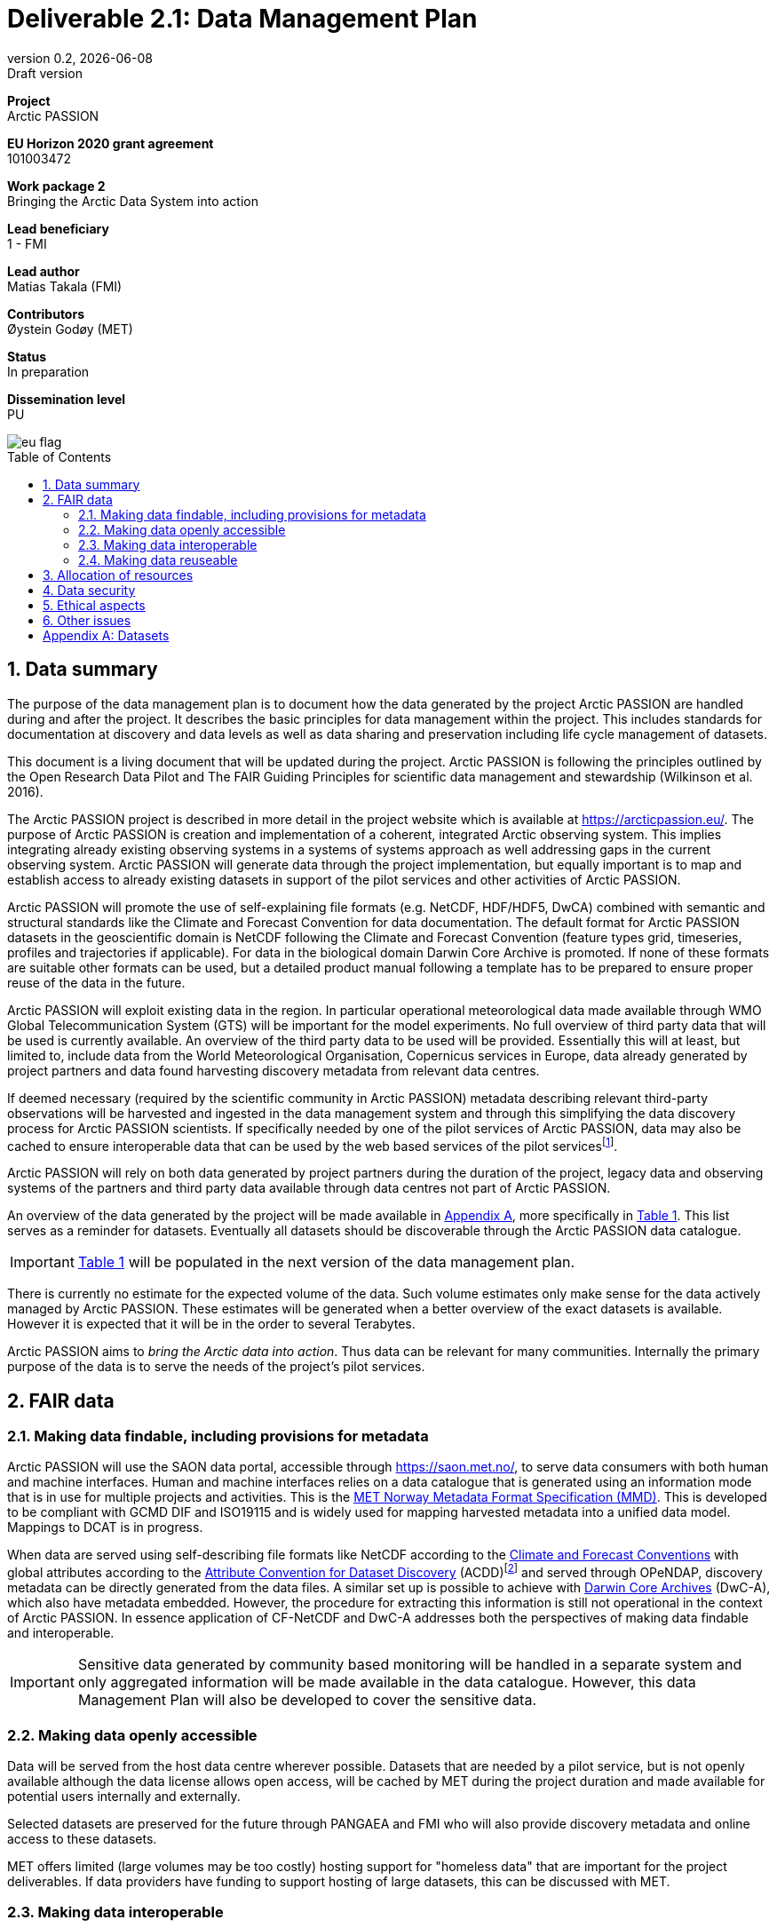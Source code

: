 :doctype: article
:pdf-folio-placement: physical
:media: prepress
:sectnums:
:sectlevels: 7
:sectanchors:
:toc: macro
:toclevels: 7
:chapter-label:
:xrefstyle: short
:revnumber: 0.2
:revdate: {docdate}
:revremark: Draft version
:title-page:
= Deliverable 2.1: Data Management Plan

<<<

:title-page:

[sidebar]
--
*Project* +
Arctic PASSION

*EU Horizon 2020 grant agreement* +
101003472

*Work package 2* +
Bringing the Arctic Data System into action

*Lead beneficiary* +
1 - FMI

*Lead author* +
Matias Takala (FMI)

*Contributors* +
Øystein Godøy (MET)

*Status* +
In preparation

*Dissemination level* +
PU
--
image::illustrations/eu_flag.png[float="right",align="bottom"]
<<<

toc::[]

<<<

== Data summary

The purpose of the data management plan is to document how the data generated by the project Arctic PASSION are handled during and after the project. 
It describes the basic principles for data management within the project. 
This includes standards for documentation  at discovery and data levels as well as  data sharing and preservation including life cycle management of datasets. 

This document is a living document that will be updated during the project.
Arctic PASSION is following the principles outlined by the Open Research Data Pilot and The FAIR Guiding Principles for scientific data management and stewardship (Wilkinson et al. 2016).

// What is the purpose of the data collection/generation and its relation to the objectives of the project? 
The Arctic PASSION project is described in more detail in the project website which is available at https://arcticpassion.eu/. 
The purpose of Arctic PASSION is creation and implementation of a coherent, integrated Arctic observing system. 
This implies integrating already existing observing systems in a systems of systems approach as well addressing gaps in the current observing system. Arctic PASSION will generate data through the project implementation, but equally important is to map and establish access to already existing datasets in support of the pilot services and other activities of Arctic PASSION. 

// What types and formats of data will the project generate/collect? 
Arctic PASSION will promote the use of self-explaining file formats (e.g. NetCDF, HDF/HDF5, DwCA) combined with semantic and structural standards like the Climate and Forecast Convention for data documentation. 
The default format for Arctic PASSION datasets  in the geoscientific domain is NetCDF following the Climate and Forecast Convention (feature types grid, timeseries, profiles and trajectories if applicable). 
For data in the biological domain Darwin Core Archive is promoted. 
If none of these formats are suitable other formats can be used, but a detailed product manual following a template has to be prepared to ensure proper reuse of the data in the future.

// Will you re-use any existing data and how? 
Arctic PASSION will exploit existing data in the region. In particular operational meteorological data made available through WMO Global Telecommunication System (GTS) will be important for the model experiments. 
No full overview of third party data that will be used is currently available. An overview of the third party data to be used will be provided. 
Essentially this will at least, but limited to, include data from the World Meteorological Organisation, Copernicus services in Europe, data already generated by project partners and data found harvesting discovery metadata from relevant data centres. 

If deemed necessary (required by the scientific community in Arctic PASSION) metadata describing relevant third-party observations will be harvested and ingested in the data management system and through this simplifying the data discovery process for Arctic PASSION scientists. 
If specifically needed by one of the pilot services of Arctic PASSION, data may also be cached to ensure interoperable data that can be used by the web based services of the pilot servicesfootnote:[This could be necessary to establish an Arctic Window of Copernicus or when data are available through third party data centres but not in standardised and interoperable form.].

// What is the origin of the data? 
Arctic PASSION will rely on both data generated by project partners during the duration of the project, legacy data and observing systems of the partners and third party data available through data centres not part of Arctic PASSION.

An overview of the data generated by the project will be made available in <<Datasets>>, more specifically in <<dataset-table>>. 
This list serves as a reminder for datasets. Eventually all datasets should be discoverable through the Arctic PASSION data catalogue.

IMPORTANT: <<dataset-table>> will be populated in the next version of the data management plan.

// What is the expected size of the data? 
There is currently no estimate for the expected volume of the data. Such volume estimates only make sense for the data actively managed by Arctic PASSION. 
These estimates will be generated when a better overview of the exact datasets is available. 
However it is expected that it will be in the order to several Terabytes. 

// To whom might it be useful ('data utility')?
Arctic PASSION aims to _bring the Arctic data into action_. 
Thus data can be relevant for many communities. 
Internally the primary purpose of the data is to serve the needs of the project's pilot services. 

== FAIR data

=== Making data findable, including provisions for metadata
Arctic PASSION will use the SAON data portal, accessible through https://saon.met.no/, to serve data consumers with both human and machine interfaces. 
Human and machine interfaces relies on a data catalogue that is generated using an information mode that is in use for multiple projects and activities. This is the https://htmlpreview.github.io/?https://github.com/metno/mmd/blob/master/doc/mmd-specification.html[MET Norway Metadata Format Specification (MMD)]. 
This is developed to be compliant with GCMD DIF and ISO19115 and is widely used for mapping harvested metadata into a unified data model. 
Mappings to DCAT is in progress. 

When data are served using self-describing file formats like NetCDF according to the https://cfconventions.org[Climate and Forecast Conventions] with global attributes according to the https://wiki.esipfed.org/Attribute_Convention_for_Data_Discovery_1-3[Attribute Convention for Dataset Discovery] (ACDD)footnote:adcacdd[More detailed information on how to format the ACDD global attributes to ensure the best possible discovery metadata being generated is available at https://adc.met.no/node/4.] and served through OPeNDAP, discovery metadata can be directly generated from the data files. 
A similar set up is possible to achieve with http://tools.gbif.org/dwca-assistant/[Darwin Core Archives] (DwC-A), which also have metadata embedded.
However, the procedure for extracting this information is still not operational in the context of Arctic PASSION.
In essence application of CF-NetCDF and DwC-A addresses both the perspectives of making data findable and interoperable.

IMPORTANT: Sensitive data generated by community based monitoring will be handled in a separate system and only aggregated information will be made available in the data catalogue. 
However, this data Management Plan will also be developed to cover the sensitive data. 

=== Making data openly accessible
Data will be served from the host data centre wherever possible. 
Datasets that are needed by a pilot service, but is not openly available although the data license allows open access, will be cached by MET during the project duration and made available for potential users internally and externally.

Selected datasets are preserved for the future through PANGAEA and FMI who will also provide discovery metadata and online access to these datasets.

MET offers limited (large volumes may be too costly) hosting support for "homeless data" that are important for the project deliverables.
If data providers have funding to support hosting of large datasets, this can be discussed with MET. 

=== Making data interoperable 
Arctic PASSION will primarily rely on self describing, standardised file formats for data encoding. 
These standardised formats also have semantic frameworks for annotation of the data.
This simplifies integration of data across data providers and communities and is in line with efforts undertaken in large data exchange activities, like operational data exchange through the World Meteorological Organisation (WMO) working with atmospheric, oceanographic and hydrological data and the https://www.gbif.org/[Global Biodiversity Information Facility] (GBIF). 
The specific standards that will be promoted by Arctic PASSION includes:

CF-NetCDF:: NetCDF adhering to the http://cfconventions.org/index.html[Climate and Forecast Conventions] is widely used, both in the oceanographic community, in the Earth System Grid Federation, in Copernicus services, by ESA and EUMETSAT for Sentinel data provision and WMO is developing WMO specific profiles of the standard. By adding the https://adc.met.no/node/4[Attribute Convention for Dataset Discovery]footnote:adcacdd[], discovery level metadata can be embedded in the datasets.  
Darwin Core Archive:: According to the http://tools.gbif.org/dwca-assistant/[Darwin Core Archive Assistant] _Darwin Core Archive (DwC-A) is a Biodiversity informatics data standard that makes use of the Darwin Core terms to produce a single, self contained dataset for species occurrence or taxonomic (species) data. It is the preferred format for publishing data to the Global Biodiversity Information Facility. You export your data as a set of one or more text (CSV) files. A simple XML descriptor file (called meta.xml) is required to inform others how your files are organized._ 

Data that doesn't fit into these categories will be accompanied by a detailed product manual providing guidance to data consumers. 
These data will require some more human effort to utilise. 
Both CF and DwC-A standards are managed in well defined governance processes and the standards are used widely beyond the original user communities.

IMPORTANT: The template for the product manual is to be developed.

IMPORTANT: Guidance on how to use the standards mentioned above will be made available through https://saon.met.no/apguidance. 


=== Making data reuseable
A very important requirement for reuseable data is that data are released using a clear data license. 
Arctic PASSION will promote the usage of the https://spdx.org/licenses/CC-BY-4.0.html[Creative Commons Attribution 4.0 International] license.

The use metadata standards promoted by Arctic PASSION, i.e.  http://cfconventions.org/index.html[Climate and Forecast Conventions] and https://www.gbif.org/darwin-core[Darwin Core] ensures self describing data according to a shared terminology.

As noted in the previous chapter, not all data fits in these formats. These data will not follow rich metadata standards and will require human effort to properly reuse.

When data are documented according to the standards mentioned above, reuse is simplified as standardised tools and services will offer support out of the box. CF-NetCDF and DwC-A is e.g. widely used within many data exchange frameworks.

While CF-NetCDF have been widely used in many communities for a long time, the standard is pretty wide and the degrees of freedom sometimes makes it hard to maintain software support for all options, not least when integrating data across providers. WMO has recognised this and trough interaction with the CF governance, WMO has included CF-NetCDF as part of the https://public.wmo.int/en/wmo-information-system-wis[WMO Information System] (WIS) governance through a dedicated https://community.wmo.int/governance/commission-membership/commission-observation-infrastructure-and-information-systems-infcom/commission-infrastructure-officers/infcom-management-group/standing-committee-information-management-and-technology-sc-imt/expert-team-data-standards-1[Task Team on CF-NetCDF] which will develop WMO profiles of the CF standard for specific WMO purposes. 

== Allocation of resources
Arctic PASSION Work Package 2, Bringing the Arctic Data System to action, has allocated resources for cataloguing, serving and preserving data within the project period. 
Handling of sensitive data from Community Based Monitoring is done in Work Package 4. 
Overall responsibility for the Data Management Plan lies with Work Package 2. 

== Data security
Most of the data generated by Arctic PASSION is open. 
Arctic PASSION is working to establish secure connections between data centres and data consumers to ensure that correct decisions can be made using data. 
However, data from third parties will also be made available, for these data there is limited room for Arctic PASSION to ensure integrity and security of data.

IMPORTANT: Arctic PASSION promotes the application of secure transport protocols between data centres and data consumers. 

IMPORTANT: For the discovery metadata harvested into the Arctic PASSION data catalogue, translation rules have been developed that relies on well defined document standards and controlled vocabularies/terminologies. This is further described in the project deliverable on the website.

Data from Community Based Monitoring that could be of sensitive nature will not be public available, only aggregated non sensitive information will be available through the Arctic PASSION data catalogue.

== Ethical aspects
As mentioned above, sensitive information from Community Based Monitoring is handled in a separate system adhering to the ethical and legal regulations for such data. 
There could be other information that has constraints from ethical reasons (e.g. species information or breeding areas), but identification of these will be part of the further development of the data management plan and in particular <<dataset-table>>.

IMPORTANT: Data within Arctic PASSION will be handled according to the principle of "as open as possible, as closed as necessary".

== Other issues
None known yet.

[.landscape]
<<<
[appendix]
== Datasets

[[dataset-table]]
.Overview of datasets generated by Arctic PASSION.
[%header,cols="3,~,~,~,~,~,~", stripes=even]
|===
|# 
|Dataset 
|Description 
|Responsible 
|Generated 
|Published 
|Comment

>|{counter:dataset}
|
|
|
|
|
|

>|{counter:dataset}
|
|
|
|
|
|

>|{counter:dataset}
|
|
|
|
|
|

>|{counter:dataset}
|
|
|
|
|
|

>|{counter:dataset}
|
|
|
|
|
|

>|{counter:dataset}
|
|
|
|
|
|

>|{counter:dataset}
|
|
|
|
|
|

>|{counter:dataset}
|
|
|
|
|
|

>|{counter:dataset}
|
|
|
|
|
|

>|{counter:dataset}
|
|
|
|
|
|

>|{counter:dataset}
|
|
|
|
|
|

>|{counter:dataset}
|
|
|
|
|
|

>|{counter:dataset}
|
|
|
|
|
|

|===
